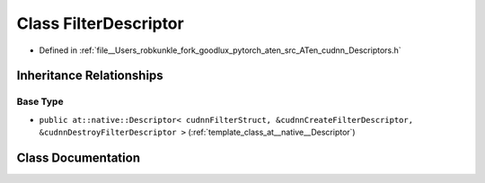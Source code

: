.. _class_at__native__FilterDescriptor:

Class FilterDescriptor
======================

- Defined in :ref:`file__Users_robkunkle_fork_goodlux_pytorch_aten_src_ATen_cudnn_Descriptors.h`


Inheritance Relationships
-------------------------

Base Type
*********

- ``public at::native::Descriptor< cudnnFilterStruct, &cudnnCreateFilterDescriptor, &cudnnDestroyFilterDescriptor >`` (:ref:`template_class_at__native__Descriptor`)


Class Documentation
-------------------


.. doxygenclass:: at::native::FilterDescriptor
   :members:
   :protected-members:
   :undoc-members: